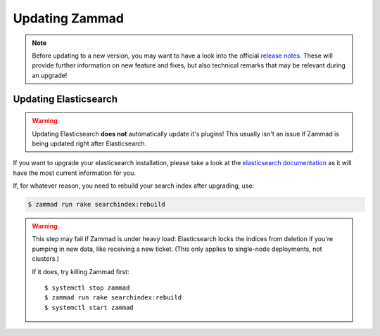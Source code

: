 Updating Zammad
***************

.. note:: 

   Before updating to a new version, you may want to have a look into the 
   official `release notes <https://zammad.com/en/releases>`_. These will 
   provide further information on new feature and fixes, but also technical 
   remarks that may be relevant during an upgrade!

.. tabs::

   .. tab:: Package

      Step 1: Ensure dependencies
         Before proceeding, double-check that your system environment matches 
         :doc:`Zammad’s requirements </prerequisites/software>`.

      Step 2: Stop Zammad
         .. code-block:: sh

            $ systemctl stop zammad

      Step 3: Backup Zammad
         See :doc:`/appendix/backup-and-restore/index` for more information.

      Step 4: Clear Zammad cache
         .. code-block:: sh

            $ zammad run rails r "Cache.clear"

      Step 5: Update Zammad
         .. tabs::

            .. tab:: Ubuntu / Debian

               .. code-block:: sh

                  $ apt update
                  $ apt upgrade

            .. tab:: CentOS

               .. code-block:: sh

                  $ yum update zammad

            .. tab:: OpenSUSE / SLES

               .. code-block:: sh

                  $ zypper ref
                  $ zypper up

         .. warning::

            The package comes with maintenance scripts that will run regular 
            tasks during updates for you.

            | **However**
            | Do not run Zammad updates unattended and **always** have a look 
              on the outputs these helper scripts generate. Ignoring said 
              output may lead to incomplete updates that may corrupt data or 
              lead to issues you find *way too late*.

      Step 6: Run required extra steps
         Extra steps needed for updates are mentioned in our release news.

         `Updating Elasticsearch`_ may be relevant in this step.

      Step 7: Log into Zammad
         Yes, that's it!

   .. tab:: Source

      Step 1: Ensure dependencies
         Before proceeding, double-check that your system environment matches 
         :doc:`Zammad’s requirements </prerequisites/software>`.

         .. tip:: **🤓 Ruby version changed?**

            Please see 
            :ref:`Installation part of source code installation <source_dependency_installation>`

      Step 2: Stop Zammad and Clear Zammad cache
         Before you continue, stop your Zammad processes.

         .. code-block:: sh

            $ rails r "Cache.clear"

      Step 3: Download Zammad to your system
         .. include:: /install/source/include-get-the-source.rst

         .. include:: /install/source/include-chmod-database-yml.rst

      Step 4: Install Gems
         .. code-block:: sh

            $ su - zammad
            $ cd /opt/zammad
            $ gem install bundler

         .. tabs::

            .. tab:: PostgreSQL

               .. code-block:: sh

                  $ bundle install --without test development mysql

            .. tab:: MySQL / MariaDB

               .. code-block:: sh

                  $ bundle install --without test development postgres

      Step 5: Stop Zammad services
         Stop the application server, websocket server and scheduler.

      Step 6: Upgrade your database
         .. code-block:: sh

            $ su - zammad
            $ rake db:migrate
            $ rake assets:precompile

      Step 7: Start Zammad services
         Start the application server, web socket server and scheduler.

      Step 8: Log into Zammad
         Yes, that's it!

   .. tab:: Docker Compose

      .. warning:: 

         ⚠️ **Updates may require extra steps or introduce breaking changes.**

         Always check the 
         `upgrade notes <https://github.com/zammad/zammad-docker-compose#upgrading>`_ 
         first.

      .. note:: **🙀 Incomplete documentation**

         Sorry, but this documentation part is outdated. 
         We will rework this part later, but can't tell when yet.

         Please feel welcome to provide a pull request if you find spare time!

      .. code-block:: sh

         $ docker-compose stop
         $ git pull
         $ docker-compose pull
         $ docker-compose up


      Start Zammad building Docker images locally with development branch

      * GIT_BRANCH=develop docker-compose -f docker-compose-build.yml up

      Recreate locally built images

      * GIT_BRANCH=develop docker-compose -f docker-compose-build.yml build --no-cache


      Open shell in running Zammad image

      * docker-compose exec zammad /bin/bash

      Port compatibility error

      * The nginx container may have compatibility problems with other machines or services pointing to port 0.0.0.0:80. So to fix this, we'll just have to modify the file `docker-compose.override.yml` and select different ports


Updating Elasticsearch
======================

.. warning::

   Updating Elasticsearch **does not** automatically update it's plugins! 
   This usually isn't an issue if Zammad is being updated right after 
   Elasticsearch.

If you want to upgrade your elasticsearch installation, please take a look at the 
`elasticsearch documentation <https://www.elastic.co/guide/en/elasticsearch/reference/current/setup-upgrade.html>`_
as it will have the most current information for you.

If, for whatever reason, you need to rebuild your search index after upgrading, 
use:

.. code-block:: sh

   $ zammad run rake searchindex:rebuild

.. warning:: 

   This step may fail if Zammad is under heavy load: Elasticsearch locks the 
   indices from deletion if you're pumping in new data, like receiving a new 
   ticket. (This only applies to single-node deployments, not clusters.)
   
   If it does, try killing Zammad first::
   
      $ systemctl stop zammad
      $ zammad run rake searchindex:rebuild
      $ systemctl start zammad

